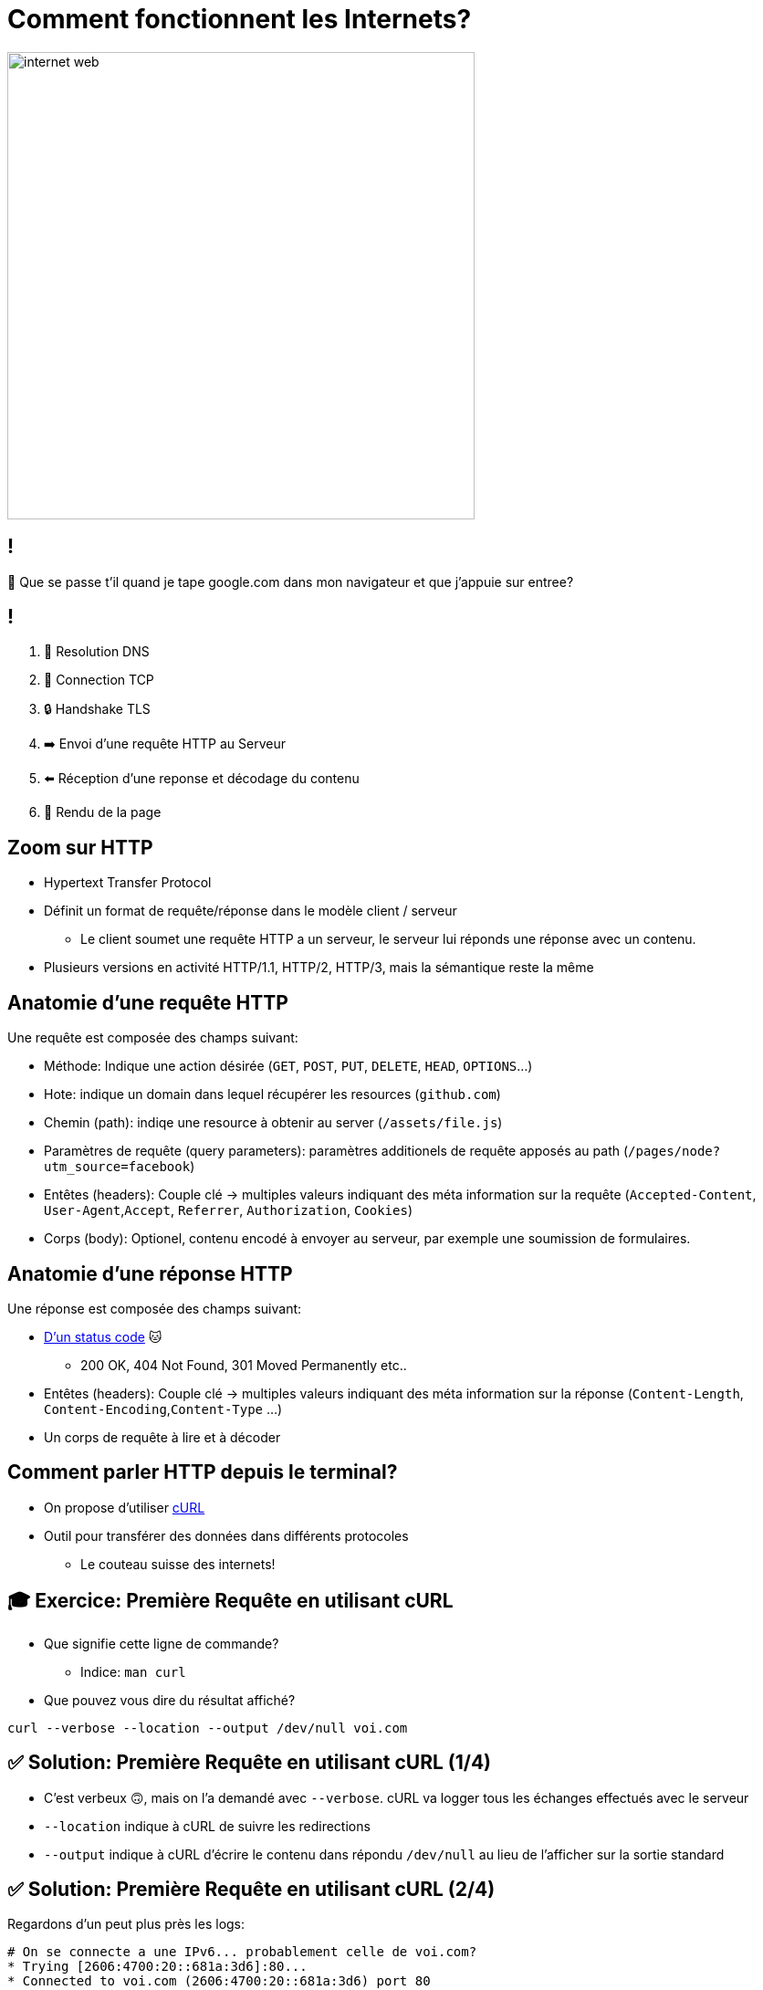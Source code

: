 [{invert}]
= Comment fonctionnent les Internets?

image::https://media1.tenor.com/m/X6lbLfskG4MAAAAC/internet-web.gif[caption="Internet",width=512]

== !

🧐 Que se passe t'il quand je tape google.com dans mon navigateur et que j'appuie sur entree?

== !

1. 📖 Resolution DNS
2. 🛜 Connection TCP
3. 🔒 Handshake TLS
4. ➡️  Envoi d'une requête HTTP au Serveur
5. ⬅️ Réception d'une reponse et décodage du contenu
6. 🎨 Rendu de la page

== Zoom sur HTTP

* Hypertext Transfer Protocol
* Définit un format de requête/réponse dans le modèle client / serveur
** Le client soumet une requête HTTP a un serveur, le serveur lui réponds une réponse avec un contenu.
* Plusieurs versions en activité HTTP/1.1, HTTP/2, HTTP/3, mais la sémantique reste la même

== Anatomie d'une requête HTTP

Une requête est composée des champs suivant:

* Méthode: Indique une action désirée (`GET`, `POST`, `PUT`, `DELETE`, `HEAD`, `OPTIONS`...)
* Hote: indique un domain dans lequel récupérer les resources (`github.com`)
* Chemin (path): indiqe une resource à obtenir au server (`/assets/file.js`)
* Paramètres de requête (query parameters): paramètres additionels de requête apposés au path (`/pages/node?utm_source=facebook`)
* Entêtes (headers): Couple clé -> multiples valeurs indiquant des méta information sur la requête (`Accepted-Content`, `User-Agent`,`Accept`, `Referrer`, `Authorization`, `Cookies`)
* Corps (body): Optionel, contenu encodé à envoyer au serveur, par exemple une soumission de formulaires.

== Anatomie d'une réponse HTTP

Une réponse est composée des champs suivant:

* link:https://http.cat[D'un status code] 🐱
** 200 OK, 404 Not Found, 301 Moved Permanently etc..
* Entêtes (headers): Couple clé -> multiples valeurs indiquant des méta information sur la réponse (`Content-Length`, `Content-Encoding`,`Content-Type` ...)
* Un corps de requête à lire et à décoder

== Comment parler HTTP depuis le terminal?

* On propose d'utiliser link:https://curl.se/[cURL]
* Outil pour transférer des données dans différents protocoles
** Le couteau suisse des internets!

== 🎓 Exercice: Première Requête en utilisant cURL

* Que signifie cette ligne de commande?
** Indice: `man curl`
* Que pouvez vous dire du résultat affiché?

[source,bash]
----
curl --verbose --location --output /dev/null voi.com
----

== ✅ Solution: Première Requête en utilisant cURL (1/4)

* C'est verbeux 🙃, mais on l'a demandé avec `--verbose`. cURL va logger tous les échanges effectués avec le serveur
* `--location` indique à cURL de suivre les redirections
* `--output` indique à cURL d'écrire le contenu dans répondu `/dev/null` au lieu de l'afficher sur la sortie standard

== ✅ Solution: Première Requête en utilisant cURL (2/4)

Regardons d'un peut plus près les logs:

[source,bash]
----
# On se connecte a une IPv6... probablement celle de voi.com?
* Trying [2606:4700:20::681a:3d6]:80...
* Connected to voi.com (2606:4700:20::681a:3d6) port 80

# cURL formule la requête demandée sur HTTP.
> GET / HTTP/1.1
> Host: voi.com
> User-Agent: curl/8.4.0
> Accept: */*
>
# Le serveur nous réponds une 301 !? voi.com à bougé?
< HTTP/1.1 301 Moved Permanently
# [...]
# Aha! Le serveur nous redirige vers le même site, mais en HTTPS sur le port 443.
< Location: https://voi.com:443/
----

== ✅ Solution: Première Requête en utilisant cURL (3/4)

[source,bash]
----
# Comme indiqué: on se reconnecte a voi.com sur le port 443!
* Clear auth, redirects to port from 80 to 443
* Issue another request to this URL: 'https://voi.com:443/'
*   Trying [2606:4700:20::681a:3d6]:443...
* Connected to voi.com (2606:4700:20::681a:3d6) port 443

# On se connecte en HTTPS, du coup il va falloir établir une session TLS
# Ensuite cURL et le serveur se mettent d'accord et établissent la connection sécurisée.
* (304) (OUT), TLS handshake, Client hello (1):
# [...]
# On est connectés de façon sécurisée au serveur!
* SSL connection using TLSv1.3 / AEAD-CHACHA20-POLY1305-SHA256
* Server certificate:
# [...] Le certificat du serveur est valide!
*  SSL certificate verify ok.
# [...] On refait notre requête une fois connectés!
> GET / HTTP/2
> Host: voi.com
> User-Agent: curl/8.4.0
> Accept: */*
>
# Victoire le serveur nous réponds!
< HTTP/2 200
# Du HTML!
< content-type: text/html; charset=utf-8
# et 22kb de données!
{ [21877 bytes data]
----

== ✅ Solution: Première Requête en utilisant cURL (4/4)

* Ce qu'il viens de se passer est ce que l'on appelle une `HTTPS` upgrade
* Le serveur force le client a se connecter de façon sécurisée!
* Pourquoi?
** TLS prouve que le client parle bien au bon serveur!
** TLS chiffre les communications sur le réseau, on peut faire transiter des données sans(trop) se soucier d'être espionés 🕵️

== !

* Maintenant essayez d'enlever l'option `--location`, que se passe t'il?
* Maintenant essayez d'enlever l'option `--output /dev/null`, que se passe t'il?

== Autres Options Utiles de cURL

* Contrôle de la méthode de la requête: `--request POST`, `--request DELETE`
* Ajouter un header a la requête: `--header "Content-Type: application/json"`
* Envoyer un body dans la requête:
** Directement depuis la ligne de commande `--data '{"some":"json"}`
** En lisant un ficher `--data '@some/local/file'`

Essayez donc sur voi.com!

== 🎓 Exercice: Afficher du JSON de Façon Lisible

* Qu'affiche le résultat de la commande suivante?
* Comment le rendre plus lisible?
** Indice: il faut utilser un `|` (pipe) et la commande `jq`

[source,bash]
----
curl https://swapi.dev/api/planets/1
----

== ✅ Solution: Afficher du JSON de Façon Lisible

[source,bash]
----
curl https://swapi.dev/api/planets/1 | jq .
----

* Bonus: jq permets de sélectionner un attribut JSON.

[source,bash]
----
curl https://swapi.dev/api/planets/1 | jq .residents
----

== Checkpoint 🎯

* Internet repose sur une collection de protocole (DNS, HTTP, TLS)
* HTTP permets de formuler une requête à un serveur et une réponse
* `cURL` est un outil très complet pour parler HTTP depuis un terinal!
